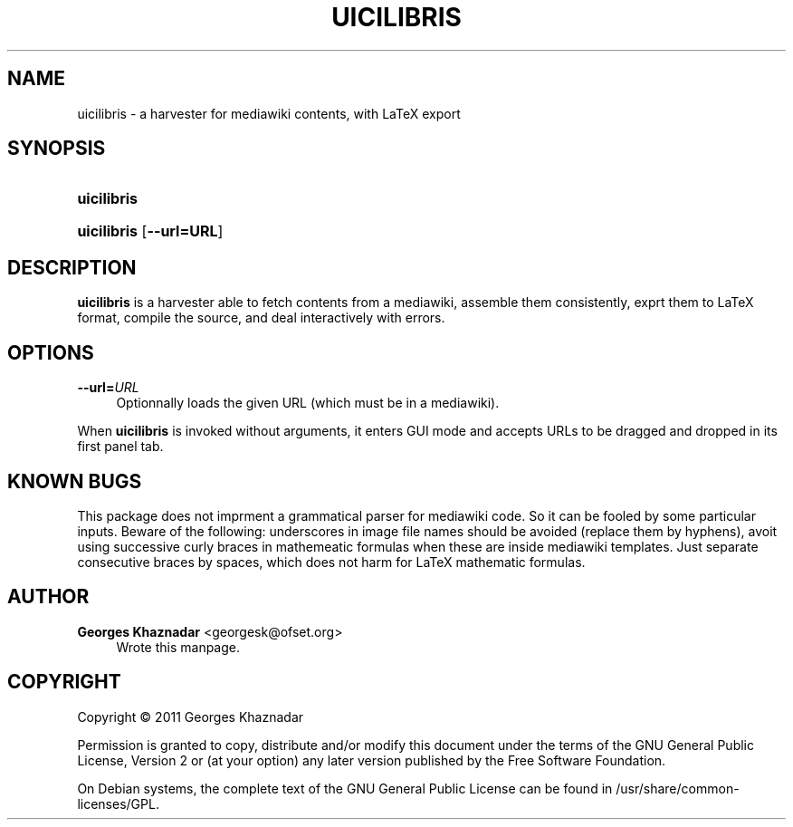 '\" t
.\"     Title: UICILIBRIS
.\"    Author: Georges Khaznadar <georgesk@ofset.org>
.\" Generator: DocBook XSL Stylesheets v1.75.2 <http://docbook.sf.net/>
.\"      Date: 08/24/2011
.\"    Manual: uicilibris User Manual
.\"    Source: uicilibris
.\"  Language: English
.\"
.TH "UICILIBRIS" "1" "08/24/2011" "uicilibris" "uicilibris User Manual"
.\" -----------------------------------------------------------------
.\" * Define some portability stuff
.\" -----------------------------------------------------------------
.\" ~~~~~~~~~~~~~~~~~~~~~~~~~~~~~~~~~~~~~~~~~~~~~~~~~~~~~~~~~~~~~~~~~
.\" http://bugs.debian.org/507673
.\" http://lists.gnu.org/archive/html/groff/2009-02/msg00013.html
.\" ~~~~~~~~~~~~~~~~~~~~~~~~~~~~~~~~~~~~~~~~~~~~~~~~~~~~~~~~~~~~~~~~~
.ie \n(.g .ds Aq \(aq
.el       .ds Aq '
.\" -----------------------------------------------------------------
.\" * set default formatting
.\" -----------------------------------------------------------------
.\" disable hyphenation
.nh
.\" disable justification (adjust text to left margin only)
.ad l
.\" -----------------------------------------------------------------
.\" * MAIN CONTENT STARTS HERE *
.\" -----------------------------------------------------------------
.SH "NAME"
uicilibris \- a harvester for mediawiki contents, with LaTeX export
.SH "SYNOPSIS"
.HP \w'\fBuicilibris\fR\ 'u
\fBuicilibris\fR
.HP \w'\fBuicilibris\fR\ 'u
\fBuicilibris\fR [\fB\-\-url=\fR\fBURL\fR]
.SH "DESCRIPTION"
.PP
\fBuicilibris\fR
is a harvester able to fetch contents from a mediawiki, assemble them consistently, exprt them to LaTeX format, compile the source, and deal interactively with errors\&.
.SH "OPTIONS"
.PP
\fB\-\-url=\fR\fB\fIURL\fR\fR
.RS 4
Optionnally loads the given URL (which must be in a mediawiki)\&.
.RE
.PP
When
\fBuicilibris\fR
is invoked without arguments, it enters GUI mode and accepts URLs to be dragged and dropped in its first panel tab\&.
.SH "KNOWN BUGS"
.PP
This package does not imprment a grammatical parser for mediawiki code\&. So it can be fooled by some particular inputs\&. Beware of the following: underscores in image file names should be avoided (replace them by hyphens), avoit using successive curly braces in mathemeatic formulas when these are inside mediawiki templates\&. Just separate consecutive braces by spaces, which does not harm for LaTeX mathematic formulas\&.
.SH "AUTHOR"
.PP
\fBGeorges Khaznadar\fR <\&georgesk@ofset\&.org\&>
.RS 4
Wrote this manpage\&.
.RE
.SH "COPYRIGHT"
.br
Copyright \(co 2011 Georges Khaznadar
.br
.PP
Permission is granted to copy, distribute and/or modify this document under the terms of the GNU General Public License, Version 2 or (at your option) any later version published by the Free Software Foundation\&.
.PP
On Debian systems, the complete text of the GNU General Public License can be found in
/usr/share/common\-licenses/GPL\&.
.sp
